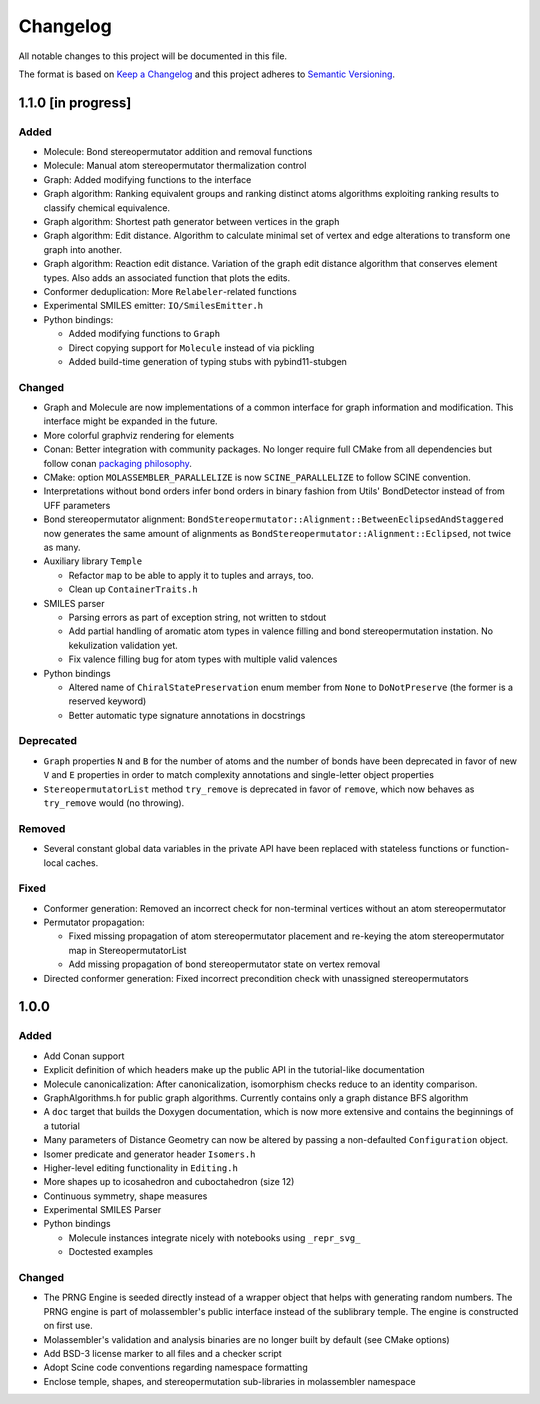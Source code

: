 Changelog
=========

All notable changes to this project will be documented in this file.

The format is based on `Keep a Changelog <http://keepachangelog.com/en/1.0.0/>`_
and this project adheres to `Semantic Versioning <http://semver.org/spec/v2.0.0.html>`_.

1.1.0 [in progress]
-------------------

Added
.....

- Molecule: Bond stereopermutator addition and removal functions
- Molecule: Manual atom stereopermutator thermalization control
- Graph: Added modifying functions to the interface
- Graph algorithm: Ranking equivalent groups and ranking distinct atoms
  algorithms exploiting ranking results to classify chemical equivalence.
- Graph algorithm: Shortest path generator between vertices in the graph
- Graph algorithm: Edit distance. Algorithm to calculate minimal set of vertex
  and edge alterations to transform one graph into another. 
- Graph algorithm: Reaction edit distance. Variation of the graph edit distance
  algorithm that conserves element types. Also adds an associated function that
  plots the edits.
- Conformer deduplication: More ``Relabeler``-related functions
- Experimental SMILES emitter: ``IO/SmilesEmitter.h``
- Python bindings:

  - Added modifying functions to ``Graph``
  - Direct copying support for ``Molecule`` instead of via pickling
  - Added build-time generation of typing stubs with pybind11-stubgen

Changed
.......

- Graph and Molecule are now implementations of a common interface for graph
  information and modification. This interface might be expanded in the future.
- More colorful graphviz rendering for elements
- Conan: Better integration with community packages. No longer require full CMake
  from all dependencies but follow conan `packaging philosophy <https://github.com/conan-io/conan-center-index/blob/master/docs/faqs.md#why-are-cmake-findconfig-files-and-pkg-config-files-not-packaged>`_.
- CMake: option ``MOLASSEMBLER_PARALLELIZE`` is now ``SCINE_PARALLELIZE`` to
  follow SCINE convention.
- Interpretations without bond orders infer bond orders in binary fashion from
  Utils' BondDetector instead of from UFF parameters
- Bond stereopermutator alignment:
  ``BondStereopermutator::Alignment::BetweenEclipsedAndStaggered`` now generates
  the same amount of alignments as
  ``BondStereopermutator::Alignment::Eclipsed``, not twice as many.
- Auxiliary library ``Temple``

  - Refactor ``map`` to be able to apply it to tuples and arrays, too.
  - Clean up ``ContainerTraits.h``

- SMILES parser

  - Parsing errors as part of exception string, not written to stdout
  - Add partial handling of aromatic atom types in valence filling and bond
    stereopermutation instation. No kekulization validation yet.
  - Fix valence filling bug for atom types with multiple valid valences

- Python bindings

  - Altered name of ``ChiralStatePreservation`` enum member from ``None`` to
    ``DoNotPreserve`` (the former is a reserved keyword)
  - Better automatic type signature annotations in docstrings

Deprecated
..........

- ``Graph`` properties ``N`` and ``B`` for the number of atoms and the number of
  bonds have been deprecated in favor of new ``V`` and ``E`` properties in order
  to match complexity annotations and single-letter object properties
- ``StereopermutatorList`` method ``try_remove`` is deprecated in favor of
  ``remove``, which now behaves as ``try_remove`` would (no throwing).

Removed
.......

- Several constant global data variables in the private API have been replaced
  with stateless functions or function-local caches.

Fixed
.....

- Conformer generation: Removed an incorrect check for non-terminal vertices
  without an atom stereopermutator
- Permutator propagation: 

  - Fixed missing propagation of atom stereopermutator placement and re-keying
    the atom stereopermutator map in StereopermutatorList
  - Add missing propagation of bond stereopermutator state on vertex removal

- Directed conformer generation: Fixed incorrect precondition check with
  unassigned stereopermutators



1.0.0
-----

Added
.....

- Add Conan support
- Explicit definition of which headers make up the public API in the
  tutorial-like documentation
- Molecule canonicalization: After canonicalization, isomorphism checks reduce
  to an identity comparison.
- GraphAlgorithms.h for public graph algorithms. Currently contains only a
  graph distance BFS algorithm 
- A ``doc`` target that builds the Doxygen documentation, which is now more
  extensive and contains the beginnings of a tutorial
- Many parameters of Distance Geometry can now be altered by passing a
  non-defaulted ``Configuration`` object.
- Isomer predicate and generator header ``Isomers.h``
- Higher-level editing functionality in ``Editing.h``
- More shapes up to icosahedron and cuboctahedron (size 12)
- Continuous symmetry, shape measures
- Experimental SMILES Parser
- Python bindings

  - Molecule instances integrate nicely with notebooks using ``_repr_svg_``
  - Doctested examples

Changed
.......

- The PRNG Engine is seeded directly instead of a wrapper object that helps
  with generating random numbers. The PRNG engine is part of molassembler's
  public interface instead of the sublibrary temple. The engine is constructed
  on first use.
- Molassembler's validation and analysis binaries are no longer built by
  default (see CMake options)
- Add BSD-3 license marker to all files and a checker script
- Adopt Scine code conventions regarding namespace formatting
- Enclose temple, shapes, and stereopermutation sub-libraries in molassembler
  namespace
